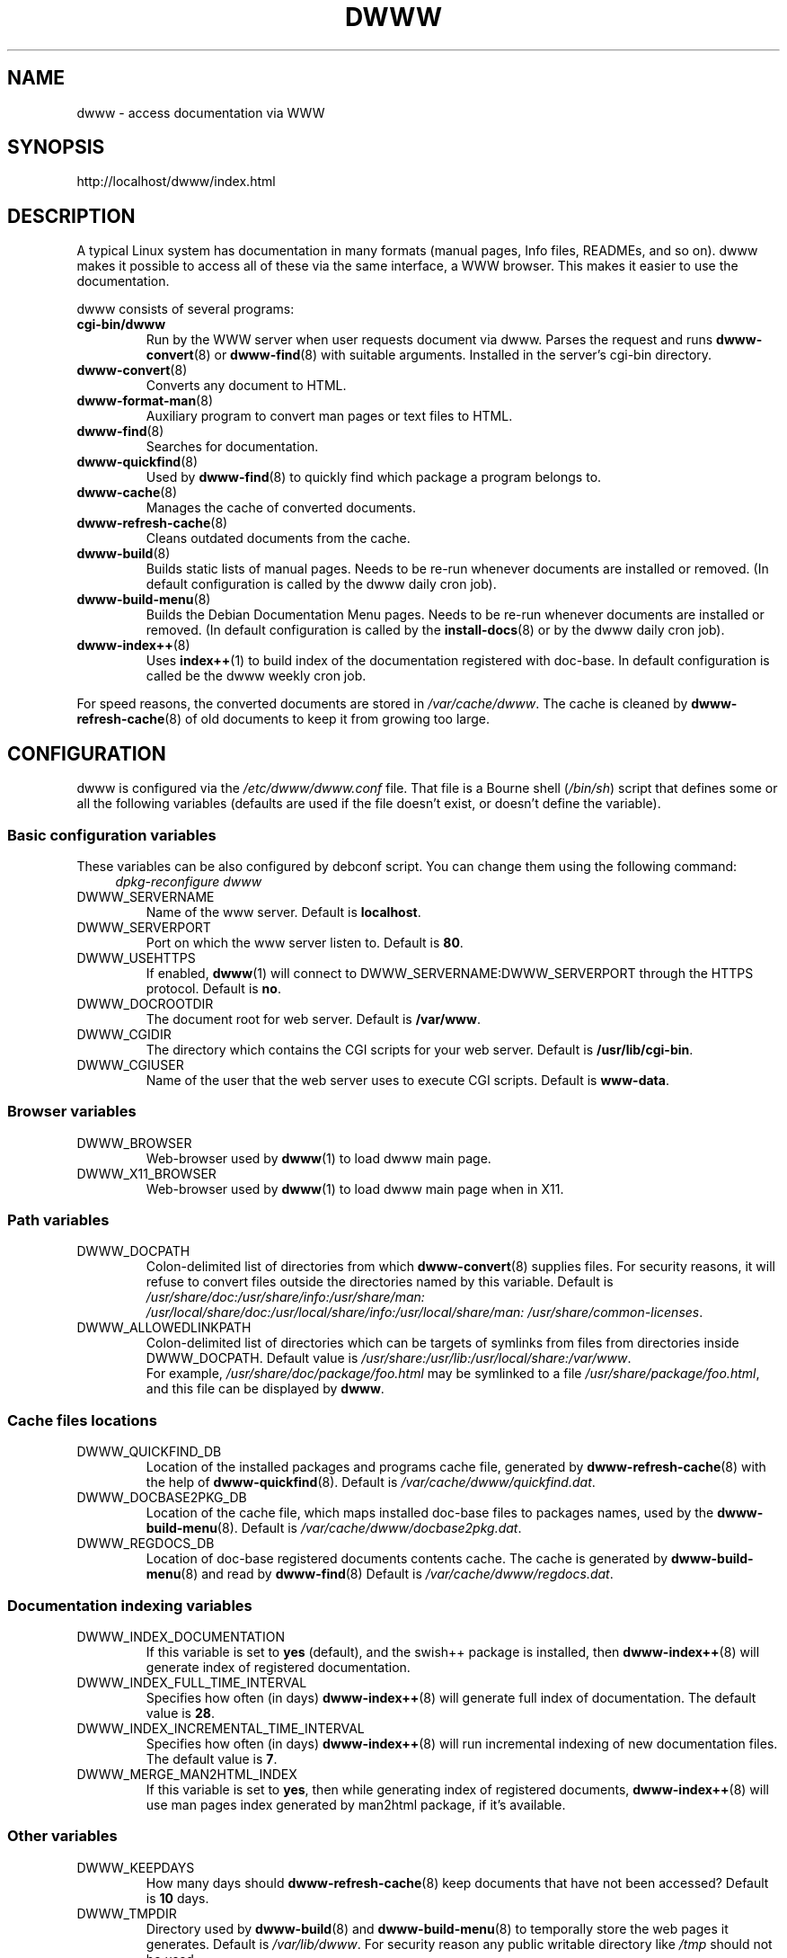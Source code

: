 .TH DWWW 7 "June 26th, 2011" "dwww 1.11.6" "Debian"
.SH NAME
dwww \- access documentation via WWW
.SH SYNOPSIS
http://localhost/dwww/index.html
.SH DESCRIPTION
A typical Linux system has documentation in many formats (manual pages,
Info files, READMEs, and so on).
dwww makes it possible to access all of these via the same interface,
a WWW browser.
This makes it easier to use the documentation.
.PP
dwww consists of several programs:
.TP
.B cgi\-bin/dwww
Run by the WWW server when user requests document via dwww.
Parses the request and runs
.BR dwww\-convert (8)
or
.BR dwww\-find (8)
with suitable arguments.
Installed in the server's cgi\-bin directory.
.\"
.TP
.BR dwww\-convert (8)
Converts any document to HTML.
.TP
.BR dwww\-format\-man (8)
Auxiliary program to convert man pages or text files to HTML.
.\"
.TP
.BR dwww\-find (8)
Searches for documentation.
.\"
.TP
.BR dwww\-quickfind (8)
Used by
.BR dwww\-find (8)
to quickly find which package a program belongs to.
.\"
.TP
.BR dwww\-cache (8)
Manages the cache of converted documents.
.\"
.TP
.BR dwww\-refresh\-cache (8)
Cleans outdated documents from the cache.
.\"
.TP
.BR dwww\-build (8)
Builds static lists of manual pages.
Needs to be re-run whenever documents are installed or removed.
(In default configuration is called by the dwww daily cron job).
.\"
.TP
.BR dwww\-build\-menu (8)
Builds the Debian Documentation Menu pages.
Needs to be re-run whenever documents are installed or removed.
(In default configuration is called by the
.BR install\-docs (8)
or by the dwww daily  cron job).
.\"
.TP
.BR dwww\-index++ (8)
Uses
.BR index++ (1)
to build index of the documentation registered with doc-base.
In default configuration is called be the dwww weekly cron job.
.\"
.PP
For speed reasons, the converted documents are stored in
.IR /var/cache/dwww .
The cache is cleaned by
.BR dwww\-refresh\-cache (8)
of old documents to keep it from growing too large.
.\"
.PP
.SH CONFIGURATION
dwww is configured via the
.I /etc/dwww/dwww.conf
file.
That file is a Bourne shell
.RI ( /bin/sh )
script that defines some or all the following variables
(defaults are used if the file doesn't exist,
or doesn't define the variable).
.\"
.SS Basic configuration variables
These variables can be also configured by debconf script. You can change
them using the following command:
.RS 4
.I dpkg\-reconfigure dwww
.RE
.IP DWWW_SERVERNAME
Name of the www server.
Default is
.BR localhost .
.\"
.IP DWWW_SERVERPORT
Port on which the www server listen to.
Default is
.BR 80 .
.\"
.IP DWWW_USEHTTPS
If enabled, 
.BR dwww (1)
will connect to DWWW_SERVERNAME:DWWW_SERVERPORT
through the HTTPS protocol.
Default is
.BR no .
.\"
.IP DWWW_DOCROOTDIR
The document root for web server.
Default is
.BR /var/www .
.\"
.IP DWWW_CGIDIR
The directory which contains the CGI scripts for your web server.
Default is
.BR /usr/lib/cgi\-bin .
.\"
.IP DWWW_CGIUSER
Name of the user that the web server uses to execute CGI scripts.
Default is
.BR www\-data .
.\"
.SS Browser variables
.IP DWWW_BROWSER
Web\-browser used by
.BR dwww (1)
to load dwww main page.
.IP DWWW_X11_BROWSER
Web\-browser used by
.BR dwww (1)
to load dwww main page when in X11.
.\"
.SS Path variables
.IP DWWW_DOCPATH
Colon\-delimited list of directories from which
.BR dwww\-convert (8)
supplies files.  For security reasons, it will refuse to convert files
outside the directories named by this variable.
Default is
.I /usr/share/doc:/usr/share/info:/usr/share/man:
.I /usr/local/share/doc:/usr/local/share/info:/usr/local/share/man:
.IR "/usr/share/common\-licenses" .
.\"
.IP DWWW_ALLOWEDLINKPATH
Colon-delimited list of directories which can be targets of symlinks from
files from directories inside DWWW_DOCPATH.
Default value is
.IR /usr/share:/usr/lib:/usr/local/share:/var/www .
.br
For example, \fI/usr/share/doc/package/foo.html\fR may be symlinked to a file
\fI/usr/share/package/foo.html\fR, and this file can be displayed by
.BR dwww .
.\" .SS Converters
.\" .IP DWWW_MAN2HTML
.\" Command to convert a manual page to HTML.
.\" Default is
.\" .BR builtin_man2html ,
.\" which uses
.\" .BR dwww\-txt2html (8)
.\" to convert man pages.
.\" .br
.\" If you have
.\" .BR man2html (1)
.\" installed and would prefer to use it, please add the following code
.\" to dwww's configuration file:
.\" .RS
.\" .nf
.\"
.\" if [ \-x /usr/lib/cgi\-bin/man/man2html ] ; then
.\"     man2html_cmd () {
.\"         /usr/lib/cgi\-bin/man/man2html "$1"
.\"     }
.\"     DWWW_MAN2HTML=man2html_cmd
.\"
.\" elif [ \-x /usr/lib/cgi\-bin/man2html ] ; then
.\"     man2html_cmd () {
.\"         /usr/lib/cgi\-bin/man2html "$1"
.\"     }
.\"     DWWW_MAN2HTML=man2html_cmd
.\" fi
.\"
.\" .fi
.\" .RE
.\" .\"
.\" .IP DWWW_TEXT2HTML
.\" Command to convert a plain text file to HTML.
.\" Default is
.\" .BR builtin_text2html .
.\" .\"
.\" .IP DWWW_DIR2HTML
.\" Command to show contents of a directory as HTML.
.\" Default is
.\" .BR builtin_dir2html .
.\" .PP
.\" The converters get the filename as their argument,
.\" and should output the converted document to stdout.
.SS Cache files locations
.IP "DWWW_QUICKFIND_DB"
Location of the installed packages and programs cache file, generated by
.BR dwww\-refresh\-cache (8)
with the help of
.BR dwww\-quickfind (8).
Default is
.IR /var/cache/dwww/quickfind.dat .
.\"
.IP "DWWW_DOCBASE2PKG_DB"
Location of the cache file, which maps installed doc\-base files to packages names,
used by the
.BR dwww\-build\-menu (8).
Default is
.IR /var/cache/dwww/docbase2pkg.dat .
.\"
.IP "DWWW_REGDOCS_DB"
Location of doc\-base registered documents contents cache. The cache is generated by
.BR dwww\-build\-menu (8)
and read by
.BR dwww\-find (8)
Default is
.IR /var/cache/dwww/regdocs.dat .
.\"
.SS Documentation indexing variables
.IP DWWW_INDEX_DOCUMENTATION
If this variable is set to
.B "yes"
(default), and the swish++ package is installed, then
.BR dwww\-index++ (8)
will generate index of registered documentation.
.\"
.IP DWWW_INDEX_FULL_TIME_INTERVAL
Specifies how often (in days) 
.BR dwww\-index++ (8)
will generate full index of documentation. 
The default value is 
.BR 28 .
.\"
.IP DWWW_INDEX_INCREMENTAL_TIME_INTERVAL
Specifies how often (in days) 
.BR dwww\-index++ (8)
will run incremental indexing of new documentation files.
The default value is 
.BR 7 .
.\"
.IP DWWW_MERGE_MAN2HTML_INDEX
If this variable is set to
.BR "yes" ,
then while generating index of registered documents,
.BR dwww\-index++ (8)
will use man pages index generated by man2html package,
if it's available.

.SS Other variables
.\"
.IP DWWW_KEEPDAYS
How many days should
.BR dwww\-refresh\-cache (8)
keep documents that have not been accessed?
Default is
.B 10
days.
.\"
.IP DWWW_TMPDIR
Directory used by
.BR dwww\-build (8)
and
.BR dwww\-build\-menu (8)
to temporally store the web pages it generates.
Default is
.IR /var/lib/dwww .
For security reason any public writable directory like
.I /tmp
should not be used.
.IP DWWW_USEFILEURL
If this variable is set, dwww will use file:/ style URLs to
access html files \- bypassing the CGI script.  This is faster
on slow machines.  Of course, you will not be able to read
the html documentation on a non\-local machine.  Default is
to not enable this feature.
.\"
.IP DWWW_TITLE
Title to appear on dwww generated files.
Default is
.BR "dwww: $(hostname)"
.\"
.IP DWWW_USE_CACHE
If this variable is set to
.B "yes"
(default), dwww will cache accessed documents in
/var/cache/dwww/db. See
.BR dwww\-cache (8).
.\"
.SS Deprecated variables
Since version 1.10, dwww no longer uses the following variables:
DWWW_HTMLDIR,
DWWW_MAN2HTML,
DWWW_TEXT2HTML,
DWWW_DIR2HTML.
.SH CUSTOMISING DWWW PAGES LAYOUT
dwww uses a CSS file for managing the layout of the pages it generates. The file is built from
two other files, namely 
.IR /usr/share/dwww/dwww.css ,
which is a global one, provided by the package, and
.IR /etc/dwww/dwww\-user.css ,
a local one, that can be provided by the user to override settings from the former file.
The latter file does not exist by default, but when it exists,
.BR dwww\-build(8) 
will append its contents at the end of generated file.  Since web browsers tend to use 
the last one setting defined for a given CSS element, this
has the expected effect of customisation.
.SS Example
To use some image as a background for dwww pages, please put something like this
in
.IR /etc/dwww/dwww\-user.css :

.RS 4
.nf
body { background: url(\(aqhttp://host/path/to/background.png\(aq) 
       repeat; }
table,pre,code,tt { opacity: 0.7; }
.fi
.RE

Please make sure to run
.BR dwww\-build (8)
afterwards.
.SH FILES
.TP
.I /etc/dwww/dwww.conf
Configuration file for dwww.
It's not necessary for this file to exist,
there are sensible defaults for everything.
.TP
.I /etc/dwww/apache.conf
Default configuration file for various apache\-based web servers.
The dwww package post-installation script creates symlinks from
.I /etc/apache*/conf.d/dwww
to this file.
.TP
.I /etc/dwww/dwww-user.css
If such a file exists, its contents will be appended to the dwww.css file.
This allows local administrators to customise dwww pages layout.
.TP
.I /etc/cron.daily/dwww
Dwww daily cron job, which rebuilds cache directory and dwww HTML pages.
.TP
.I /etc/cron.weekly/dwww
Dwww weekly cron job. Uses
.BR dwww\-index++ (8)
to rebuild registered documentation index.
.TP
.I /var/cache/dwww
Directory, where are placed various cache files generated and used by dwww.
.TP
.I /var/cache/dwww/db
Cache for the converted documents.
.TP
.I /usr/share/dwww
Templates for the dwww web pages (used by
.BR dwww\-build (8)
and others).
.TP
.I /var/lib/dwww
The dwww pages.
The server's document root directory should have a link to
this directory.
.SH "SEE ALSO"
.BR dwww (1),
.BR dwww\-build (8),
.BR dwww\-build\-menu (8),
.BR dwww\-cache (8),
.BR dwww\-convert (8),
.BR dwww\-find (8),
.BR dwww\-format\-man (8),
.BR dwww\-index++ (8),
.BR dwww\-quickfind (8),
.BR dwww\-refresh\-cache (8),
.BR dwww\-txt2html (8).
.SH AUTHOR
Originally by Lars Wirzenius <liw@iki.fi>.
Modified by Jim Pick <jim@jimpick.com> and Robert Luberda <robert@debian.org>.
Bugs should be reported via the normal Debian bug reporting system, see
.I /usr/share/doc/debian/bug\-reporting.txt
file or
.BR reportbug (1)
man page.
.PP
dwww is licensed via the GNU General Public License.
While it has been written for Debian, porting it to other
systems is strongly encouraged.
